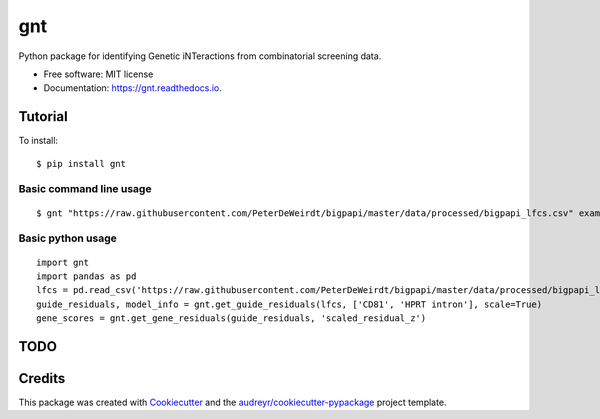===
gnt
===


.. image:: https://img.shields.io/pypi/v/gnt.svg
        :target: https://pypi.python.org/pypi/gnt

.. image:: https://api.travis-ci.com/gpp-rnd/gnt.svg
        :target: https://travis-ci.com/gpp-rnd/gnt

.. image:: https://readthedocs.org/projects/gnt/badge/?version=latest
        :target: https://gnt.readthedocs.io/en/latest/?badge=latest
        :alt: Documentation Status




Python package for identifying Genetic iNTeractions from combinatorial screening data.


* Free software: MIT license
* Documentation: https://gnt.readthedocs.io.


Tutorial
--------
To install::

    $ pip install gnt

Basic command line usage
^^^^^^^^^^^^^^^^^^^^^^^^
::

    $ gnt "https://raw.githubusercontent.com/PeterDeWeirdt/bigpapi/master/data/processed/bigpapi_lfcs.csv" example_output --control CD81 --control "HPRT intron"


Basic python usage
^^^^^^^^^^^^^^^^^^
::

    import gnt
    import pandas as pd
    lfcs = pd.read_csv('https://raw.githubusercontent.com/PeterDeWeirdt/bigpapi/master/data/processed/bigpapi_lfcs.csv')
    guide_residuals, model_info = gnt.get_guide_residuals(lfcs, ['CD81', 'HPRT intron'], scale=True)
    gene_scores = gnt.get_gene_residuals(guide_residuals, 'scaled_residual_z')


TODO
----

Credits
-------

This package was created with Cookiecutter_ and the `audreyr/cookiecutter-pypackage`_ project template.

.. _Cookiecutter: https://github.com/audreyr/cookiecutter
.. _`audreyr/cookiecutter-pypackage`: https://github.com/audreyr/cookiecutter-pypackage
